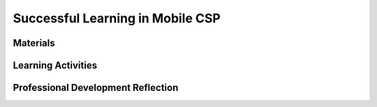 .. raw:: html 

    <a href="../index.html"><img class="align-center" src="../_static/MobileCSPLogo.png" width="250px"/></a>

Successful Learning in Mobile CSP
=================================

.. raw:: html

        <div class="MCSP-lesson-content">
    <script>
    $(document).ready(function() {
          generateFrameworkTable(EKmapping['1.06']);
          generateHovers();
      });
    
    </script>
    <p class="overview"><a href="https://course.mobilecsp.org/mobilecsp/unit?unit=19&amp;lesson=126" target="_blank" title="">This lesson</a> reinforces important computational thinking practices. While this lesson does not directly address a learning objective in the CS 
    Principles framework, it will help students to be more persistent in achieving 
    those learning objectives. However, it is related to many of the dispositions 
    or attitudes needed to be a successful computational thinker 
    (<a href="http://www.iste.org/docs/ct-documents/ct-teacher-resources_2ed-pdf.pdf?sfvrsn=2" target="_blank" title="">Computational Thinking: Teacher Resources PDF</a>):</p>
    <ul>
    <li><i>Confidence in dealing with complexity</i></li>
    <li><i>Persistence in working with difficult problems</i></li>
    <li><i>Tolerance for ambiguity</i></li>
    <li><i>The ability to deal with open-ended problems</i></li>
    <li><i>The ability to communicate and work with others to achieve a common goal or solution</i></li>
    </ul>
    <table border="" class="framework" id="genTable" width="100%"></table>
    <div class="pd yui-wk-div">
    <h3>Professional Development</h3>
    <p><b>The Student Lesson:</b> Complete the activities for <a href="https://course.mobilecsp.org/mobilecsp/unit?unit=19&amp;lesson=126" target="_blank" title="">Mobile CSP Unit 1 Lesson 1.6: Successful Learning in Mobile CSP</a>.</p>
    </div>
    

Materials
----------

.. raw:: html

    <p>
    <ul>
    <li>Presentation system (LCD projector/Interactive whiteboard)</li>
    <li>Markers and poster-sized paper</li>
    <li>Optional: Pencils and paper for students</li>
    </ul>
    

Learning Activities
--------------------

.. raw:: html

    <p>
    <h3 id="est-length">Estimated Length: 15-45 minutes</h3>
    <ul>
    <li><b>Hook/Motivation (5 minutes):</b> Ask students to think about a time when they struggled with learning something new. Have them quietly write a few sentences about how that made them feel and what they did in response to having to struggle.</li>
    <li><b>Experiences and Explorations (25 minutes):</b> Watch and discuss this video from Khan Academy, <a href="https://www.youtube.com/watch?v=WtKJrB5rOKs" target="_blank">Grow your brain</a>, that covers the science behind how the brain learns new ideas. Here are some starter dicussion questions:
      <ul>
    <li>How do people become more intelligent?</li>
    <li>How does the diagram of the neurons “At birth vs. At age 6” demonstrate this?</li>
    <li>How does the second diagram of the nerves of the animal living in a cage vs. an animal living with other animals and toys demonstrate this?</li>
    <li>How are our brains like muscles?</li>
    <li>When do our brains grow the most? (Clarify here that it is when you get an answer wrong and then figure out strategies to correct your mistake!)</li>
    </ul>
    </li>
    <li><b>Rethink, Reflect and/or Revise (15 minutes):</b>
    <ul>
    <li>As a teacher, share a personal story about a time you had to work hard to get better at something and relate it to the video. In this story, highlight:
           <ol>
    <li>Hard work</li>
    <li>Strategies</li>
    <li>Help from others</li>
    </ol>
           Have the students reconsider the time they struggled from earlier. How else could they have felt about the situation? How else could they have responded to it?</li>
    <li>Review the Strategies for Being a Successful Learner section on the student side to encourage students to use them during the course.</li>
    </ul>
    </li>
    </ul>
    <div class="yui-wk-div" id="accordion">
    <h3 class="ap-classroom">AP Classroom</h3>
    <div class="yui-wk-div">
    <p>The College Board's <a href="http://myap.collegeboard.org" target="_blank" title="AP Classroom Site">AP Classroom</a> provides a question bank and Topic Questions. You may create a formative assessment quiz in AP Classroom, assign the quiz (a set of questions), and then review the results in class to identify and address any student misunderstandings.The following are suggested topic questions that you could assign once students have completed this lesson.</p>
    <p><b>There are no suggested topic questions for this lesson as it is an introductory and setup lesson.</b></p>
    </div>
    <h3 style="background: url(assets/img/success.png) no-repeat left center; background-size: 1.5em 1.5em;">Assessment Opportunities</h3>
    <div class="yui-wk-div">
    <ul>
    <li>Have students take the <a href="http://mindsetonline.com/testyourmindset/step1.php" target="_blank">mindset survey</a></li>
    <li>Exit slip - collect students written responses about a time they struggled</li>
    <li>Class discussion - were the students able to identify strategies to overcome struggles?</li>
    </ul>
    </div>
    <h3 style="background: url(assets/img/edit.png) no-repeat left center; background-size: 1.5em 1.5em;">Differentiation: More Practice</h3>
    <div class="yui-wk-div"><p>Here are some additional resources if students are struggling with lesson concepts:</p>
    <ul>
    <li>Watch <a href="https://www.youtube.com/watch?v=ELpfYCZa87g" target="_blank">"Neuroplasticity" by Sentis (2:03)</a>. This is a good visual introduction to the concept of how the brain can be rewired as we learn and think differently. Discuss the question "What is neuroplasticity?"</li>
    <li><b>Letter to a Future Student:</b> Take a few minutes to think of a time when you overcame a struggle to learn something. It
    could be anything - from adding negative numbers to learning a technique in baseball to
    writing an introduction for a difficult essay. Reflect on the times when you failed at first but
    through perservering your brain created new neural connections and you eventually became
    better at the task at hand.
     Write a letter to a future student of your class about this struggle. In at least five sentences,
    tell this student your story and give them advice on what they should do next time they encounter
    an obstacle when learning something new. An example is below. Feel free to be as
    creative as you would like.</li>
    </ul>
    </div>
    <h3 style="background: url(assets/img/star.png) no-repeat left center; background-size: 1.5em 1.5em;">Differentiation: Enrichment</h3>
    <div class="yui-wk-div">
    <p>This lesson plan is adapted from one by Khan Academy and PERTS, <a href="https://s3.amazonaws.com/KA-share/Toolkit-photos/FINAL%20Growth%20Mindset%20Lesson%20Plan%20(April%202015).pdf" target="_blank">Growth Mindset Lesson Plan</a>. The end of the lesson plan includes several additional activities you could do with your students including a research project, a poster, and "The Power of Belief" TED 
          Talk discussion.</p>
    </div>
    <h3 style="background: url(assets/img/idea.png) no-repeat left center; background-size: 1.5em 1.5em;">Teaching Tip:  Reinforce Learning Strategies and Growth Mindset</h3>
    <div class="yui-wk-div">
    <p>Continue to remind students throughout the course of the learning strategies discussed today. It is especially helpful to have a discussion about learning difficult topics before starting some of the harder concepts in the course. (We'll remind you in the lesson plans of this idea.)</p>
    <p>Periodically during the school year, you might want to take some time to revisit the concept of mindset and touch base with students about how they see it applied to the course. Here are some additional videos that could serve as the basis for discussions:</p>
    <ul>
    <li><a href="https://youtu.be/26U_seo0a1g">Unbroken - Motivational Video</a></li>
    <li><a href="https://youtu.be/iPFOlXo7UPI">Michael Jordan Nike Commercial on Failure</a></li>
    <li><a href="https://youtu.be/ELpfYCZa87g">Neuroplasticity by Sentis</a></li>
    <li><a href="https://www.youtube.com/results?search_query=khan+academy+you+can+learn+anything">Khan Academy's You Can Learn Anything series (first five in the list)</a></li>
    </ul>
    </div>
    <h3 style="background: url(assets/img/info.png) no-repeat left center; background-size: 1.5em 1.5em;">Background Knowledge:  Growth Mindset</h3>
    <div class="yui-wk-div">
    <ul>
    <li><a href="https://mobilecsp-2017.appspot.com/teach_mobilecsp/unit?unit=178&amp;lesson=66">Unit 10's Pedagogy lesson covers mindsets in more detail and includes more resources</a></li>
    <li><a href="https://s3.amazonaws.com/KA-share/Toolkit-photos/FINAL%20Growth%20Mindset%20Lesson%20Plan%20(April%202015).pdf" target="_blank">The Growth Mindset Lesson Plan</a> from Khan Academy and PERTS includes a list of additional resources on the last page</li>
    <li><a href="http://www.mprnews.org/story/2016/06/07/ed-graff-social-emotional-learning" target="_blank">Listen to a teacher</a> talk about why it's valuable to spend time upfront with students on social emotional learning</li>
    </ul>
    </div>
    </div><!-- end accordion -->
    <div class="pd yui-wk-div">
    

Professional Development Reflection
------------------------------------

.. raw:: html

    <p>
    <p>This lesson sets the tone for the students in the course and in the classroom environment, but it is something that needs to be reinforced by the teacher on a regular basis. One example of this includes the feedback students receive from the quiz questions at the end of each lesson on the student side. These have been adapted from a variety of materials related to growth mindset (see list under Background Knowledge). Discuss with other teachers in your professional development program how you could continue to cultivate a growth mindset in your students throughout the year, either through the additional activities and resources mentioned above or other ways that might be more appropriate for your situation?</p>
    
.. mchoice:: mcsp-1-6-1
    :random:
    :practice: T
    :answer_a: Strongly Agree
    :feedback_a: 
    :answer_b: Agree
    :feedback_b: 
    :answer_c: Neutral
    :feedback_c: 
    :answer_d: Disagree
    :feedback_d: 
    :answer_e: Strongly Disagree
    :feedback_e: 
    :correct: a,b,c,d,e

    I am confident I can teach this lesson to my students.


.. raw:: html

    <div id="bogus-div">
    <p></p>
    </div>


    
.. fillintheblank:: mcsp-1-6-2

    What questions do you still have about the lesson or the content presented? |blank|

    - :/.*/i: Thank you. We will review these to improve the course.
      :x: Thank you. We will review these to improve the course.


.. raw:: html

    <div id="bogus-div">
    <p></p>
    </div>


    </div>
    </div>